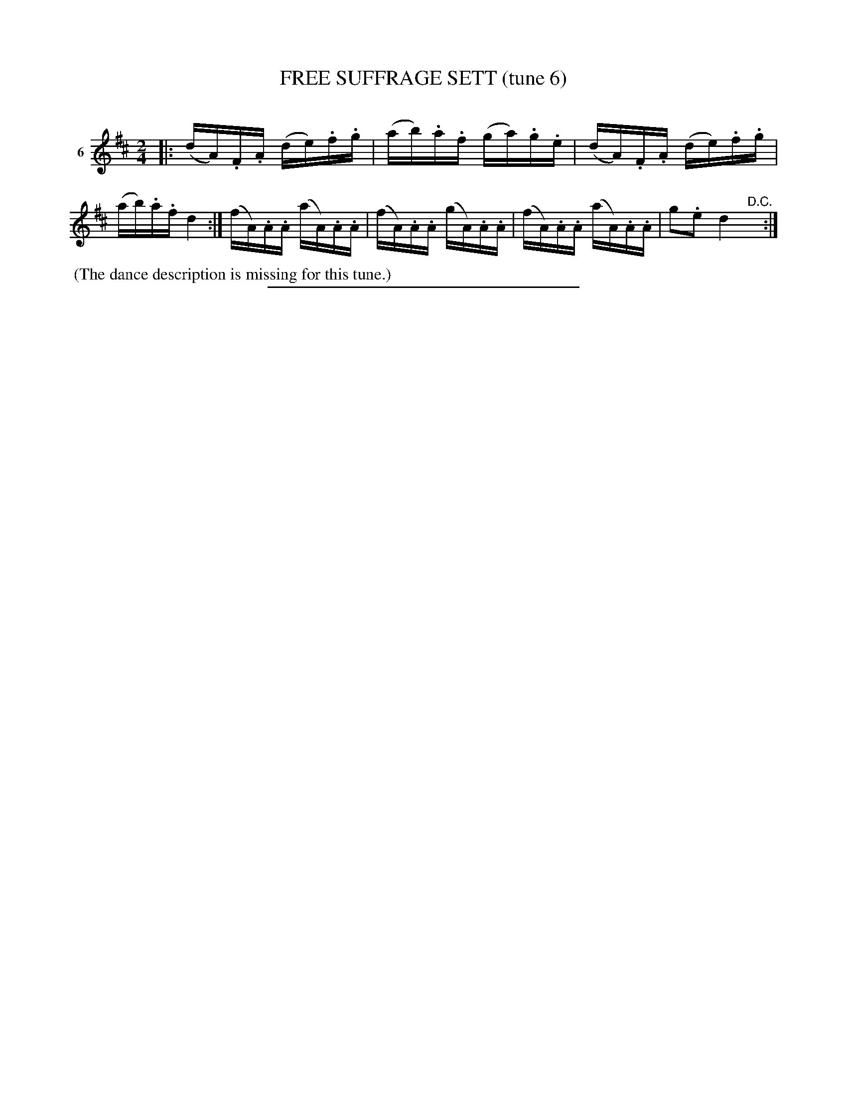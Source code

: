 X: 21333
T: FREE SUFFRAGE SETT (tune 6)
C:
%R: reel
B: Elias Howe "The Musician's Companion" 1843 p.133 #3
S: http://imslp.org/wiki/The_Musician's_Companion_(Howe,_Elias)
Z: 2015 John Chambers <jc:trillian.mit.edu>
M: 2/4
L: 1/16
K: D
% - - - - - - - - - - - - - - - - - - - - - - - - - - - - -
V: 1 name="6"
|:\
(dA).F.A (de).f.g | (ab).a.f (ga).g.e |\
(dA).F.A (de).f.g | (ab).a.f d4 :|\
(fA).A.A (aA).A.A | (fA).A.A (gA).A.A |\
(fA).A.A (aA).A.A | g2.e2 d4 "^D.C."y :|
% - - - - - - - - - - Dance description - - - - - - - - - -
%%begintext align
%% (The dance description is missing for this tune.)
%%endtext
% - - - - - - - - - - - - - - - - - - - - - - - - - - - - -
%%sep 1 1 300
